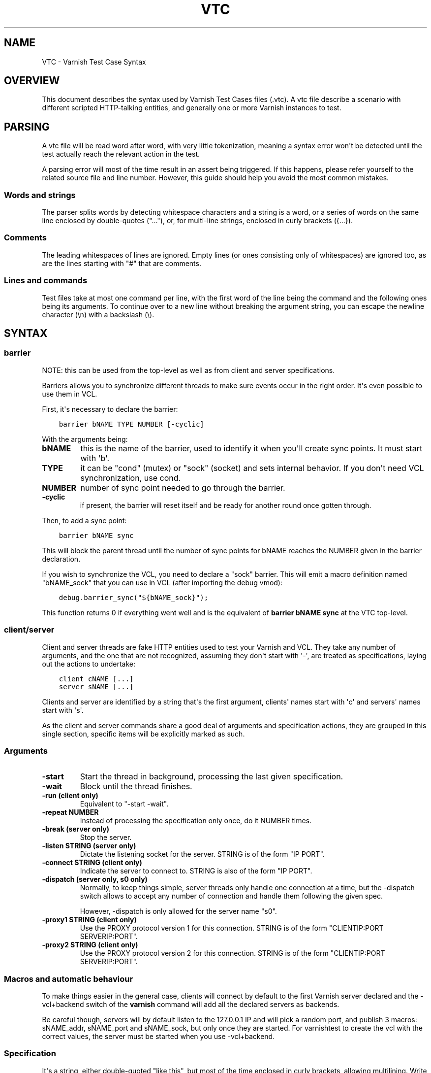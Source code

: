 .\" Man page generated from reStructuredText.
.
.TH VTC 7 "" "" ""
.SH NAME
VTC \- Varnish Test Case Syntax
.
.nr rst2man-indent-level 0
.
.de1 rstReportMargin
\\$1 \\n[an-margin]
level \\n[rst2man-indent-level]
level margin: \\n[rst2man-indent\\n[rst2man-indent-level]]
-
\\n[rst2man-indent0]
\\n[rst2man-indent1]
\\n[rst2man-indent2]
..
.de1 INDENT
.\" .rstReportMargin pre:
. RS \\$1
. nr rst2man-indent\\n[rst2man-indent-level] \\n[an-margin]
. nr rst2man-indent-level +1
.\" .rstReportMargin post:
..
.de UNINDENT
. RE
.\" indent \\n[an-margin]
.\" old: \\n[rst2man-indent\\n[rst2man-indent-level]]
.nr rst2man-indent-level -1
.\" new: \\n[rst2man-indent\\n[rst2man-indent-level]]
.in \\n[rst2man-indent\\n[rst2man-indent-level]]u
..
.SH OVERVIEW
.sp
This document describes the syntax used by Varnish Test Cases files (.vtc).
A vtc file describe a scenario with different scripted HTTP\-talking entities,
and generally one or more Varnish instances to test.
.SH PARSING
.sp
A vtc file will be read word after word, with very little tokenization, meaning
a syntax error won\(aqt be detected until the test actually reach the relevant
action in the test.
.sp
A parsing error will most of the time result in an assert being triggered. If
this happens, please refer yourself to the related source file and line
number. However, this guide should help you avoid the most common mistakes.
.SS Words and strings
.sp
The parser splits words by detecting whitespace characters and a string is a
word, or a series of words on the same line enclosed by double\-quotes ("..."),
or, for multi\-line strings, enclosed in curly brackets ({...}).
.SS Comments
.sp
The leading whitespaces of lines are ignored. Empty lines (or ones consisting
only of whitespaces) are ignored too, as are the lines starting with "#" that
are comments.
.SS Lines and commands
.sp
Test files take at most one command per line, with the first word of the line
being the command and the following ones being its arguments. To continue over
to a new line without breaking the argument string, you can escape the newline
character (\en) with a backslash (\e).
.SH SYNTAX
.SS barrier
.sp
NOTE: this can be used from the top\-level as well as from client and server
specifications.
.sp
Barriers allows you to synchronize different threads to make sure events
occur in the right order. It\(aqs even possible to use them in VCL.
.sp
First, it\(aqs necessary to declare the barrier:
.INDENT 0.0
.INDENT 3.5
.sp
.nf
.ft C
barrier bNAME TYPE NUMBER [\-cyclic]
.ft P
.fi
.UNINDENT
.UNINDENT
.sp
With the arguments being:
.INDENT 0.0
.TP
.B bNAME
this is the name of the barrier, used to identify it when you\(aqll
create sync points. It must start with \(aqb\(aq.
.TP
.B TYPE
it can be "cond" (mutex) or "sock" (socket) and sets internal
behavior. If you don\(aqt need VCL synchronization, use cond.
.TP
.B NUMBER
number of sync point needed to go through the barrier.
.TP
.B \-cyclic
if present, the barrier will reset itself and be ready for another
round once gotten through.
.UNINDENT
.sp
Then, to add a sync point:
.INDENT 0.0
.INDENT 3.5
.sp
.nf
.ft C
barrier bNAME sync
.ft P
.fi
.UNINDENT
.UNINDENT
.sp
This will block the parent thread until the number of sync points for bNAME
reaches the NUMBER given in the barrier declaration.
.sp
If you wish to synchronize the VCL, you need to declare a "sock" barrier.
This will emit a macro definition named "bNAME_sock" that you can use in
VCL (after importing the debug vmod):
.INDENT 0.0
.INDENT 3.5
.sp
.nf
.ft C
debug.barrier_sync("${bNAME_sock}");
.ft P
.fi
.UNINDENT
.UNINDENT
.sp
This function returns 0 if everything went well and is the equivalent of
\fBbarrier bNAME sync\fP at the VTC top\-level.
.SS client/server
.sp
Client and server threads are fake HTTP entities used to test your Varnish
and VCL. They take any number of arguments, and the one that are not
recognized, assuming they don\(aqt start with \(aq\-\(aq, are treated as
specifications, laying out the actions to undertake:
.INDENT 0.0
.INDENT 3.5
.sp
.nf
.ft C
client cNAME [...]
server sNAME [...]
.ft P
.fi
.UNINDENT
.UNINDENT
.sp
Clients and server are identified by a string that\(aqs the first argument,
clients\(aq names start with \(aqc\(aq and servers\(aq names start with \(aqs\(aq.
.sp
As the client and server commands share a good deal of arguments and
specification actions, they are grouped in this single section, specific
items will be explicitly marked as such.
.SS Arguments
.INDENT 0.0
.TP
.B \-start
Start the thread in background, processing the last given
specification.
.TP
.B \-wait
Block until the thread finishes.
.TP
.B \-run (client only)
Equivalent to "\-start \-wait".
.TP
.B \-repeat NUMBER
Instead of processing the specification only once, do it NUMBER times.
.TP
.B \-break (server only)
Stop the server.
.TP
.B \-listen STRING (server only)
Dictate the listening socket for the server. STRING is of the form
"IP PORT".
.TP
.B \-connect STRING (client only)
Indicate the server to connect to. STRING is also of the form
"IP PORT".
.TP
.B \-dispatch (server only, s0 only)
Normally, to keep things simple, server threads only handle one
connection at a time, but the \-dispatch switch allows to accept
any number of connection and handle them following the given spec.
.sp
However, \-dispatch is only allowed for the server name "s0".
.TP
.B \-proxy1 STRING (client only)
Use the PROXY protocol version 1 for this connection. STRING
is of the form "CLIENTIP:PORT SERVERIP:PORT".
.TP
.B \-proxy2 STRING (client only)
Use the PROXY protocol version 2 for this connection. STRING
is of the form "CLIENTIP:PORT SERVERIP:PORT".
.UNINDENT
.SS Macros and automatic behaviour
.sp
To make things easier in the general case, clients will connect by default
to the first Varnish server declared and the \-vcl+backend switch of the
\fBvarnish\fP command will add all the declared servers as backends.
.sp
Be careful though, servers will by default listen to the 127.0.0.1 IP and
will pick a random port, and publish 3 macros: sNAME_addr, sNAME_port and
sNAME_sock, but only once they are started. For varnishtest to
create the vcl with the correct values, the server must be started when you
use \-vcl+backend.
.SS Specification
.sp
It\(aqs a string, either double\-quoted "like this", but most of the time
enclosed in curly brackets, allowing multilining. Write a command per line in
it, empty line are ignored, and long line can be wrapped by using a
backslash. For example:
.INDENT 0.0
.INDENT 3.5
.sp
.nf
.ft C
client c1 {
    txreq \-url /foo \e
          \-hdr "bar: baz"

    rxresp
} \-run
.ft P
.fi
.UNINDENT
.UNINDENT
.INDENT 0.0
.TP
.B accept (server only)
Close the current connection, if any, and accept a new one. Note
that this new connection is HTTP/1.x.
.TP
.B barrier
Same as for the top\-level barrier
.TP
.B chunked STRING
Send STRING as chunked encoding.
.TP
.B chunkedlen NUMBER
Do as \fBchunked\fP except that varnishtest will generate the string
for you, with a length of NUMBER characters.
.TP
.B close (server only)
Close the connection. Note that if operating in HTTP/2 mode no
extra (GOAWAY) frame is sent, it\(aqs simply a TCP close.
.TP
.B delay
Same as for the top\-level delay.
.TP
.B expect STRING1 OP STRING2
Test if "STRING1 OP STRING2" is true, and if not, fails the test.
OP can be ==, <, <=, >, >= when STRING1 and STRING2 represent numbers
in which case it\(aqs an order operator. If STRING1 and STRING2 are
meant as strings OP is a matching operator, either == (exact match)
or ~ (regex match).
.sp
varnishtet will first try to resolve STRING1 and STRING2 by looking
if they have special meanings, in which case, the resolved value is
use for the test. Note that this value can be a string representing a
number, allowing for tests such as:
.INDENT 7.0
.INDENT 3.5
.sp
.nf
.ft C
expect req.http.x\-num > 2
.ft P
.fi
.UNINDENT
.UNINDENT
.sp
Here\(aqs the list of recognized strings, most should be obvious as they
either match VCL logic, or the txreq/txresp options:
.INDENT 7.0
.IP \(bu 2
remote.ip
.IP \(bu 2
remote.port
.IP \(bu 2
req.method
.IP \(bu 2
req.url
.IP \(bu 2
req.proto
.IP \(bu 2
resp.proto
.IP \(bu 2
resp.status
.IP \(bu 2
resp.reason
.IP \(bu 2
resp.chunklen
.IP \(bu 2
req.bodylen
.IP \(bu 2
req.body
.IP \(bu 2
resp.bodylen
.IP \(bu 2
resp.body
.IP \(bu 2
req.http.NAME
.IP \(bu 2
resp.http.NAME
.UNINDENT
.TP
.B expect_close
Reads from the connection, expecting nothing to read but an EOF.
.TP
.B fatal|non_fatal
Control whether a failure of this entity should stop the test.
.TP
.B loop NUMBER STRING
Process STRING as a specification, NUMBER times.
.TP
.B recv NUMBER
Read NUMBER bytes from the connection.
.TP
.B rxchunk
Receive an HTTP chunk.
.TP
.B rxpri (server only)
Receive a preface. If valid set the server to HTTP/2, abort
otherwise.
.TP
.B rxreq (server only)
Receive and parse a request\(aqs headers and body.
.TP
.B rxreqbody (server only)
Receive a request\(aqs body.
.TP
.B rxreqhdrs
Receive and parse a request\(aqs headers (but not the body).
.TP
.B rxresp [\-no_obj] (client only)
Receive and parse a response\(aqs headers and body. If \-no_obj is present, only get
the headers.
.TP
.B rxrespbody (client only)
Receive a response\(aqs body.
.TP
.B rxresphdrs (client only)
Receive and parse a response\(aqs headers.
.TP
.B send STRING
Push STRING on the connection.
.TP
.B send_n NUMBER STRING
Write STRING on the socket NUMBER times.
.TP
.B send_urgent STRING
Send string as TCP OOB urgent data. You will never need this.
.TP
.B sendhex STRING
Send bytes as described by STRING. STRING should consist of hex pairs
possibly separated by whitespace or newlines. For example:
"0F EE a5    3df2".
.TP
.B settings \-dectbl INT
Force internal HTTP/2 settings to certain values. Currently only
support setting the decoding table size.
.UNINDENT
.SS shell
.sp
Same as for the top\-level shell.
.INDENT 0.0
.TP
.B stream
HTTP/2 introduces the concept of streams, and these come with
their own specification, and as it\(aqs quite big, have been moved
to their own chapter.
.TP
.B timeout NUMBER
Set the TCP timeout for this entity.
.TP
.B txpri (client only)
Send an HTTP/2 preface ("PRI * HTTP/2.0\er\en\er\enSM\er\en\er\en")
and set client to HTTP/2.
.TP
.B txreq|txresp [...]
Send a minimal request or response, but overload it if necessary.
.sp
txreq is client\-specific and txresp is server\-specific.
.sp
The only thing different between a request and a response, apart
from who can send them is that the first line (request line vs
status line), so all the options are prety much the same.
.INDENT 7.0
.TP
.B \-req STRING (txreq only)
What method to use (default: "GET").
.TP
.B \-url STRING (txreq only)
What location to use (default "/").
.TP
.B \-proto STRING
What protocol use in the status line.
(default: "HTTP/1.1").
.TP
.B \-status NUMBER (txresp only)
What status code to return (default 200).
.TP
.B \-reason STRING (txresp only)
What message to put in the status line (default: "OK").
.UNINDENT
.sp
These three switches can appear in any order but must come before the
following ones.
.INDENT 7.0
.TP
.B \-nolen
Don\(aqt include a Content\-Length header in the response.
.TP
.B \-hdr STRING
Add STRING as a header, it must follow this format:
"name: value". It can be called multiple times.
.TP
.B \-hdrlen STRING NUMBER
Add STRING as a header with NUMBER bytes of content.
.UNINDENT
.sp
You can then use the arguments related to the body:
.INDENT 7.0
.TP
.B \-body STRING
Input STRING as body.
.TP
.B \-bodylen NUMBER
Generate and input a body that is NUMBER bytes\-long.
.TP
.B \-gziplevel NUMBER
Set the gzip level (call it before any of the other gzip
switches).
.TP
.B \-gzipresidual NUMBER
Add extra gzip bits. You should never need it.
.TP
.B \-gzipbody STRING
Zip STRING and send it as body.
.TP
.B \-gziplen NUMBER
Combine \-body and \-gzipbody: create a body of length NUMBER,
zip it and send as body.
.UNINDENT
.TP
.B write_body STRING
Write the body of a request or a response to a file. By using the
shell command, higher\-level checks on the body can be performed
(eg. XML, JSON, ...) provided that such checks can be delegated
to an external program.
.UNINDENT
.SS delay
.sp
Sleep for the number of seconds specified in the argument. The number
can include a fractional part, e.g. 1.5.
.SS err_shell
.sp
This is very similar to the the \fBshell\fP command, except it takes a first
string as argument before the command:
.INDENT 0.0
.INDENT 3.5
.sp
.nf
.ft C
err_shell "foo" "echo foo"
.ft P
.fi
.UNINDENT
.UNINDENT
.sp
err_shell expect the shell command to fail AND stdout to match the string,
failing the test case otherwise.
.SS feature
.sp
Test that the required feature(s) for a test are available, and skip the test
otherwise. feature takes any number of arguments from this list:
.INDENT 0.0
.TP
.B SO_RCVTIMEO_WORKS
The SO_RCVTIMEO socket option is working
.TP
.B 64bit
The environment is 64 bits
.TP
.B !OSX
The environment is not OSX
.TP
.B dns
DNS lookups are working
.TP
.B topbuild
varnishtest has been started with \(aq\-i\(aq
.TP
.B root
varnishtest has been invoked by the root user
.TP
.B user_varnish
The varnish user is present
.TP
.B user_vcache
The vcache user is present
.TP
.B group_varnish
The varnish group is present
.TP
.B cmd <command\-line>
A command line that should execute with a zero exit status
.UNINDENT
.SS logexpect
.sp
Reads the VSL and looks for records matching a given specification. It will
process records trying to match the first pattern, and when done, will
continue processing, trying to match the following pattern. If a pattern
isn\(aqt matched, the test will fail.
.sp
logexpect threads are declared this way:
.INDENT 0.0
.INDENT 3.5
.sp
.nf
.ft C
logexpect lNAME \-v <id> [\-g <grouping>] [\-d 0|1] [\-q query] \e
        [vsl arguments] {
                expect <skip> <vxid> <tag> <regex>
                expect <skip> <vxid> <tag> <regex>
                ...
        } [\-start|\-wait]
.ft P
.fi
.UNINDENT
.UNINDENT
.sp
And once declared, you can start them, or wait on them:
.INDENT 0.0
.INDENT 3.5
.sp
.nf
.ft C
logexpect lNAME <\-start|\-wait>
.ft P
.fi
.UNINDENT
.UNINDENT
.sp
With:
.INDENT 0.0
.TP
.B lNAME
Name the logexpect thread, it must start with \(aql\(aq.
.TP
.B \-v id
Specify the varnish instance to use (most of the time, id=v1).
.TP
.B \-g <session|request|vxid|raw
Decide how records are grouped, see \-g in \fBman varnishlog\fP for more
information.
.TP
.B \-d <0|1>
Start processing log records at the head of the log instead of the
tail.
.TP
.B \-q query
Filter records using a query expression, see \fBman vsl\-query\fP for
more information.
.TP
.B \-start
Start the logexpect thread in the background.
.TP
.B \-wait
Wait for the logexpect thread to finish
.UNINDENT
.sp
VSL arguments (similar to the varnishlog options):
.INDENT 0.0
.TP
.B \-b|\-c
Process only backend/client records.
.TP
.B \-C
Use caseless regex
.TP
.B \-i <taglist>
Include tags
.TP
.B \-I <[taglist:]regex>
Include by regex
.TP
.B \-T <seconds>
Transaction end timeout
.UNINDENT
.sp
And the arguments of the specifications lines are:
.INDENT 0.0
.TP
.B skip: [uint|*]
Max number of record to skip
.TP
.B vxid: [uint|*|=]
vxid to match
.TP
.B tag:  [tagname|*|=]
Tag to match against
.TP
.B regex:
regular expression to match against (optional)
.UNINDENT
.sp
For skip, vxid and tag, \(aq*\(aq matches anything, \(aq=\(aq expects the value of the
previous matched record.
.SS process
.sp
Run a process in the background with stdout and stderr redirected to
${pNAME_out} and ${pNAME_err}, both located in ${pNAME_dir}:
.INDENT 0.0
.INDENT 3.5
.sp
.nf
.ft C
process pNAME SPEC [\-log] [\-start] [\-wait] [\-run] [\-kill STRING] \e
        [\-stop] [\-write STRING] [\-writeln STRING] [\-close]
.ft P
.fi
.UNINDENT
.UNINDENT
.INDENT 0.0
.TP
.B pNAME
Name of the process. It must start with \(aqp\(aq.
.TP
.B SPEC
The command(s) to run in this process.
.TP
.B \-log
Log stdout/stderr with vtc_dump(). Must be before \-start/\-run.
.TP
.B \-start
Start the process.
.TP
.B \-wait
Wait for the process to finish.
.TP
.B \-run
Shorthand for \-start \-wait.
.sp
In most cases, if you just want to start a process and wait for it
to finish, you can use the varnishtest \fBshell\fP command instead.
The following commands are equivalent:
.INDENT 7.0
.INDENT 3.5
.sp
.nf
.ft C
shell "do \-\-something"

process p1 "do \-\-something" \-run
.ft P
.fi
.UNINDENT
.UNINDENT
.sp
However, you may use the the \fBprocess\fP variant to conveniently
collect the standard input and output without dealing with shell
redirections yourself. The \fBshell\fP command can also expect an
expression from either output, consider using it if you only need
to match one.
.TP
.B \-kill STRING
Send a signal to the process. The argument can be either
the string "TERM", "INT", or "KILL" for SIGTERM, SIGINT or SIGKILL
signals, respectively, or a hyphen (\-) followed by the signal
number.
.sp
If you need to use other signal names, you can use the \fBkill\fP(1)
command directly:
.INDENT 7.0
.INDENT 3.5
.sp
.nf
.ft C
shell "kill \-USR1 ${pNAME_pid}"
.ft P
.fi
.UNINDENT
.UNINDENT
.sp
Note that SIGHUP usage is discouraged in test cases.
.TP
.B \-stop
Shorthand for \-kill TERM.
.TP
.B \-write STRING
Write a string to the process\(aq stdin.
.TP
.B \-writeln STRING
Same as \-write followed by a newline (\en).
.TP
.B \-close
Close the process\(aq stdin.
.UNINDENT
.SS setenv
.sp
Set or change an environment variable:
.INDENT 0.0
.INDENT 3.5
.sp
.nf
.ft C
setenv FOO "bar baz"
.ft P
.fi
.UNINDENT
.UNINDENT
.sp
The above will set the environment variable $FOO to the value
provided. There is also an \fB\-ifunset\fP argument which will only
set the value if the the environment variable does not already
exist:
.INDENT 0.0
.INDENT 3.5
.sp
.nf
.ft C
setenv \-ifunset FOO quux
.ft P
.fi
.UNINDENT
.UNINDENT
.SS shell
.sp
Pass the string given as argument to a shell. If you have multiple
commands to run, you can use curly barces to describe a multi\-lines
script, eg:
.INDENT 0.0
.INDENT 3.5
.sp
.nf
.ft C
shell {
        echo begin
        cat /etc/fstab
        echo end
}
.ft P
.fi
.UNINDENT
.UNINDENT
.sp
By default a zero exit code is expected, otherwise the vtc will fail.
.sp
Notice that the commandstring is prefixed with "exec 2>&1;" to join
stderr and stdout back to the varnishtest process.
.sp
Optional arguments:
.INDENT 0.0
.TP
.B \-err
Expect non\-zero exit code.
.TP
.B \-exit N
Expect exit code N instead of zero.
.TP
.B \-expect STRING
Expect string to be found in stdout+err.
.TP
.B \-match REGEXP
Expect regexp to match the stdout+err output.
.UNINDENT
.SS stream
.sp
(note: this section is at the top\-level for easier navigation, but
it\(aqs part of the client/server specification)
.sp
Streams map roughly to a request in HTTP/2, a request is sent on
stream N, the response too, then the stream is discarded. The main
exception is the first stream, 0, that serves as coordinator.
.sp
Stream syntax follow the client/server one:
.INDENT 0.0
.INDENT 3.5
.sp
.nf
.ft C
stream ID [SPEC] [ACTION]
.ft P
.fi
.UNINDENT
.UNINDENT
.sp
ID is the HTTP/2 stream number, while SPEC describes what will be
done in that stream.
.sp
Note that, when parsing a stream action, if the entity isn\(aqt operating
in HTTP/2 mode, these spec is ran before:
.INDENT 0.0
.INDENT 3.5
.sp
.nf
.ft C
txpri/rxpri # client/server
stream 0 {
    txsettings
    rxsettings
    txsettings \-ack
    rxsettings
    expect settings.ack == true
} \-run
.ft P
.fi
.UNINDENT
.UNINDENT
.sp
And HTTP/2 mode is then activated before parsing the specification.
.SS Actions
.INDENT 0.0
.TP
.B \-start
Run the specification in a thread, giving back control immediately.
.TP
.B \-wait
Wait for the started thread to finish running the spec.
.TP
.B \-run
equivalent to calling \fB\-start\fP then \fB\-wait\fP\&.
.UNINDENT
.SS Specification
.sp
The specification of a stream follows the exact same rules as one for a
client or a server.
.SS txreq, txresp, txcont, txpush
.sp
These four commands are about sending headers. txreq and txresp
will send HEADER frames; txcont will send CONTINUATION frames; txpush
PUSH frames.
The only difference between txreq and txresp are the default headers
set by each of them.
.INDENT 0.0
.TP
.B \-noadd
Do not add default headers. Useful to avoid duplicates when sending
default headers using \fB\-hdr\fP, \fB\-idxHdr\fP and \fB\-litIdxHdr\fP\&.
.TP
.B \-status INT (txresp)
Set the :status pseudo\-header.
.TP
.B \-url STRING (txreq, txpush)
Set the :path pseudo\-header.
.TP
.B \-req STRING (txreq, txpush)
Set the :method pseudo\-header.
.TP
.B \-scheme STRING (txreq, txpush)
Set the :scheme pseudo\-header.
.TP
.B \-hdr STRING1 STRING2
Insert a header, STRING1 being the name, and STRING2 the value.
.TP
.B \-idxHdr INT
Insert an indexed header, using INT as index.
.TP
.B \-litIdxHdr inc|not|never INT huf|plain STRING
Insert an literal, indexed header. The first argument specify if the
header should be added to the table, shouldn\(aqt, or mustn\(aqt be
compressed if/when retransmitted.
.sp
INT is the idex of the header name to use.
.sp
The third argument informs about the Huffman encoding: yes (huf) or
no (plain).
.sp
The last term is the literal value of the header.
.TP
.B \-litHdr inc|not|never huf|plain STRING1 huf|plain STRING2
Insert a literal header, with the same first argument as
\fB\-litIdxHdr\fP\&.
.sp
The second and third terms tell what the name of the header is and if
it should be Huffman\-encoded, while the last two do the same
regarding the value.
.TP
.B \-body STRING (txreq, txresp)
Specify a body, effectively putting STRING into a DATA frame after
the HEADER frame is sent.
.TP
.B \-bodylen INT (txreq, txresp)
Do the same thing as \fB\-body\fP but generate an string of INT length
for you.
.TP
.B \-nostrend (txreq, txresp)
Don\(aqt set the END_STREAM flag automatically, making the peer expect
a body after the headers.
.TP
.B \-nohdrend
Don\(aqt set the END_HEADERS flag automatically, making the peer expect
more HEADER frames.
.TP
.B \-dep INT (txreq, txresp)
Tell the peer that this content depends on the stream with the INT
id.
.TP
.B \-ex (txreq, txresp)
Make the dependency exclusive (\fB\-dep\fP is still needed).
.TP
.B \-weight (txreq, txresp)
Set the weight for the dependency.
.TP
.B \-promised INT (txpush)
The id of the promised stream.
.TP
.B \-pad STRING / \-padlen INT (txreq, txresp, txpush)
Add string as padding to the frame, either the one you provided with
\-pad, or one that is generated for you, of length INT is \-padlen
case.
.UNINDENT
.SS txdata
.sp
By default, data frames are empty. The receiving end will know the whole body
has been delivered thanks to the END_STREAM flag set in the last DATA frame,
and txdata automatically set it.
.INDENT 0.0
.TP
.B \-data STRING
Data to be embedded into the frame.
.TP
.B \-datalen INT
Generate and INT\-bytes long string to be sent in the frame.
.TP
.B \-pad STRING / \-padlen INT
Add string as padding to the frame, either the one you provided with
\-pad, or one that is generated for you, of length INT is \-padlen
case.
.TP
.B \-nostrend
Don\(aqt set the END_STREAM flag, allowing to send more data on this
stream.
.UNINDENT
.SS rxreq, rxresp
.sp
These are two convenience functions to receive headers and body of an
incoming request or response. The only difference is that rxreq can only be
by a server, and rxresp by a client.
.SS rxhdrs
.sp
\fBrxhdrs\fP will expect one HEADER frame, then, depending on the arguments,
zero or more CONTINUATION frame.
.INDENT 0.0
.TP
.B \-all
Keep waiting for CONTINUATION frames until END_HEADERS flag is seen.
.TP
.B \-some INT
Retrieve INT \- 1 CONTINUATION frames after the HEADER frame.
.UNINDENT
.SS rxpush
.sp
This works like \fBrxhdrs\fP, expecting a PUSH frame and then zero or more
CONTINUATION frames.
.INDENT 0.0
.TP
.B \-all
Keep waiting for CONTINUATION frames until END_HEADERS flag is seen.
.TP
.B \-some INT
Retrieve INT \- 1 CONTINUATION frames after the PUSH frame.
.UNINDENT
.SS rxdata
.sp
Receiving data is done using the \fBrxdata\fP keywords and will retrieve one
DATA frame, if you wish to receive more, you can use these two convenience
arguments:
.INDENT 0.0
.TP
.B \-all
keep waiting for DATA frame until one sets the END_STREAM flag
.TP
.B \-some INT
retrieve INT DATA frames.
.UNINDENT
.SS delay
.sp
Same as for the top\-level delay.
.sp
Receive a frame, any frame.
.SS sendhex
.sp
Push bytes directly on the wire. sendhex takes exactly one argument: a string
describing the bytes, in hex notation, will possible whitespaces between
them. Here\(aqs an example:
.INDENT 0.0
.INDENT 3.5
.sp
.nf
.ft C
sendhex "00 00 08 00 0900       8d"
.ft P
.fi
.UNINDENT
.UNINDENT
.SS rxgoaway
.sp
Receive a GOAWAY frame.
.SS rxgoaway
.sp
Possible options include:
.INDENT 0.0
.TP
.B \-err STRING|INT
set the error code to eplain the termination. The second argument
can be a integer or the string version of the error code as found
in rfc7540#7.
.TP
.B \-laststream INT
the id of the "highest\-numbered stream identifier for which the
sender of the GOAWAY frame might have taken some action on or might
yet take action on".
.TP
.B \-debug
specify the debug data, if any to append to the frame.
.UNINDENT
.SS rxping
.sp
Receive a PING frame.
.SS txping
.sp
Send PING frame.
.INDENT 0.0
.TP
.B \-data STRING
specify the payload of the frame, with STRING being an 8\-char string.
.TP
.B \-ack
set the ACK flag.
.UNINDENT
.SS rxprio
.sp
Receive a PRIORITY frame.
.SS txprio
.sp
Send a PRIORITY frame
.INDENT 0.0
.TP
.B \-stream INT
indicate the id of the stream the sender stream depends on.
.TP
.B \-ex
the dependency should be made exclusive (only this streams depends on
the parent stream).
.TP
.B \-weight INT
an 8\-bits integer is used to balance priority between streams
depending on the same streams.
.UNINDENT
.SS rxrst
.sp
Receive a RST_STREAM frame.
.SS txrst
.sp
Send a RST_STREAM frame. By default, txrst will send a 0 error code
(NO_ERROR).
.INDENT 0.0
.TP
.B \-err STRING|INT
Sets the error code to be sent. The argument can be an integer or a
string describing the error, such as NO_ERROR, or CANCEL (see
rfc7540#11.4 for more strings).
.UNINDENT
.SS rxsettings
.sp
Receive a SETTINGS frame.
.SS txsettings
.sp
SETTINGS frames must be acknowledge, arguments are as follow (most of them
are from  rfc7540#6.5.2):
.INDENT 0.0
.TP
.B \-hdrtbl INT
headers table size
.TP
.B \-push BOOL
whether push frames are accepted or not
.TP
.B \-maxstreams INT
maximum concurrent streams allowed
.TP
.B \-winsize INT
sender\(aqs initial window size
.TP
.B \-framesize INT
largest frame size authorized
.TP
.B \-hdrsize INT
maximum size of the header list authorized
.TP
.B \-ack
set the ack bit
.UNINDENT
.SS rxwinup
.sp
Receive a WINDOW_UPDATE frame.
.SS txwinup
.sp
Transmit a WINDOW_UPDATE frame, increasing the amount of credit of the
connection (from stream 0) or of the stream (any other stream).
.INDENT 0.0
.TP
.B \-size INT
give INT credits to the peer.
.TP
.B write_body STRING
Same as the \fBwrite_body\fP command for HTTP/1.
.UNINDENT
.SS expect
.sp
expect in stream works as it does in client or server, except that the
elements compared will be different.
.sp
Most of these elements will be frame specific, meaning that the last frame
received on that stream must of the correct type.
.sp
Here the list of keywords you can look at.
.SS varnish
.sp
Define and interact with varnish instances.
.sp
To define a Varnish server, you\(aqll use this syntax:
.INDENT 0.0
.INDENT 3.5
.sp
.nf
.ft C
varnish vNAME [\-arg STRING] [\-vcl STRING] [\-vcl+backend STRING]
        [\-errvcl STRING STRING] [\-jail STRING] [\-proto PROXY]
.ft P
.fi
.UNINDENT
.UNINDENT
.sp
The first \fBvarnish vNAME\fP invocation will start the varnishd master
process in the background, waiting for the \fB\-start\fP switch to actually
start the child.
.sp
With:
.INDENT 0.0
.TP
.B vNAME
Identify the Varnish server with a string, it must starts with \(aqv\(aq.
.TP
.B \-arg STRING
Pass an argument to varnishd, for example "\-h simple_list".
.TP
.B \-vcl STRING
Specify the VCL to load on this Varnish instance. You\(aqll probably
want to use multi\-lines strings for this ({...}).
.TP
.B \-vcl+backend STRING
Do the exact same thing as \-vcl, but adds the definition block of
known backends (ie. already defined).
.TP
.B \-errvcl STRING1 STRING2
Load STRING2 as VCL, expecting it to fail, and Varnish to send an
error string matching STRING2
.TP
.B \-jail STRING
Look at \fBman varnishd\fP (\-j) for more information.
.TP
.B \-proto PROXY
Have Varnish use the proxy protocol. Note that PROXY here is the
actual string.
.UNINDENT
.sp
You can decide to start the Varnish instance and/or wait for several events:
.INDENT 0.0
.INDENT 3.5
.sp
.nf
.ft C
varnish vNAME [\-start] [\-wait] [\-wait\-running] [\-wait\-stopped]
.ft P
.fi
.UNINDENT
.UNINDENT
.INDENT 0.0
.TP
.B \-start
Start the child process.
.TP
.B \-stop
Stop the child process.
.TP
.B \-syntax
Set the VCL syntax level (default: 4.0)
.TP
.B \-wait
Wait for that instance to terminate.
.TP
.B \-wait\-running
Wait for the Varnish child process to be started.
.TP
.B \-wait\-stopped
Wait for the Varnish child process to stop.
.TP
.B \-cleanup
Once Varnish is stopped, clean everything after it. This is only used
in one test and you should never need it.
.UNINDENT
.sp
Once Varnish is started, you can talk to it (as you would through
\fBvarnishadm\fP) with these additional switches:
.INDENT 0.0
.INDENT 3.5
.sp
.nf
.ft C
varnish vNAME [\-cli STRING] [\-cliok STRING] [\-clierr STRING]
              [\-expect STRING OP NUMBER]
.ft P
.fi
.UNINDENT
.UNINDENT
.INDENT 0.0
.TP
.B \-cli STRING|\-cliok STRING|\-clierr STATUS STRING|\-cliexpect REGEXP STRING
All four of these will send STRING to the CLI, the only difference
is what they expect the result to be. \-cli doesn\(aqt expect
anything, \-cliok expects 200, \-clierr expects STATUS, and
\-cliexpect expects the REGEXP to match the returned response.
.TP
.B \-expect STRING OP NUMBER
Look into the VSM and make sure the counter identified by STRING has
a correct value. OP can be ==, >, >=, <, <=. For example:
.INDENT 7.0
.INDENT 3.5
.sp
.nf
.ft C
varnish v1 \-expect SMA.s1.g_space > 1000000
.ft P
.fi
.UNINDENT
.UNINDENT
.TP
.B \-vsc PATTERN
Dump VSC counters matching PATTERN.  The PATTERN is a \(aqglob\(aq
style pattern (ie: fnmatch(3)) as used in shell filename expansion.
To see all counters use pattern "*", to see all counters about
requests use "\fIreq\fP".
.TP
.B \-vsl_catchup
Wait until the logging thread has idled to make sure that all
the generated log is flushed
.UNINDENT
.SS varnishtest
.sp
This should be the first command in your vtc as it will identify the test
case with a short yet descriptive sentence. It takes exactly one argument, a
string, eg:
.INDENT 0.0
.INDENT 3.5
.sp
.nf
.ft C
varnishtest "Check that varnishtest is actually a valid command"
.ft P
.fi
.UNINDENT
.UNINDENT
.sp
It will also print that string in the log.
.SH HISTORY
.sp
This document has been written by Guillaume Quintard.
.SH SEE ALSO
.INDENT 0.0
.IP \(bu 2
\fIvarnishtest(1)\fP
.UNINDENT
.SH COPYRIGHT
.sp
This document is licensed under the same licence as Varnish
itself. See LICENCE for details.
.INDENT 0.0
.IP \(bu 2
Copyright (c) 2006\-2016 Varnish Software AS
.UNINDENT
.\" Generated by docutils manpage writer.
.

